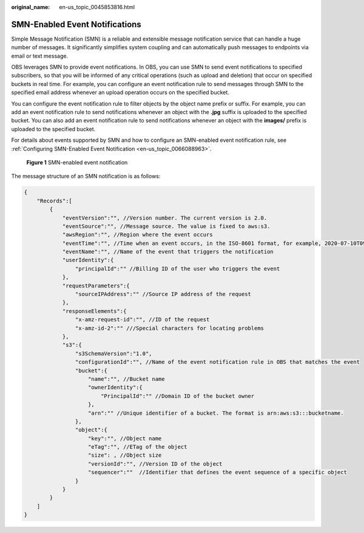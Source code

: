 :original_name: en-us_topic_0045853816.html

.. _en-us_topic_0045853816:

SMN-Enabled Event Notifications
===============================

Simple Message Notification (SMN) is a reliable and extensible message notification service that can handle a huge number of messages. It significantly simplifies system coupling and can automatically push messages to endpoints via email or text message.

OBS leverages SMN to provide event notifications. In OBS, you can use SMN to send event notifications to specified subscribers, so that you will be informed of any critical operations (such as upload and deletion) that occur on specified buckets in real time. For example, you can configure an event notification rule to send messages through SMN to the specified email address whenever an upload operation occurs on the specified bucket.

You can configure the event notification rule to filter objects by the object name prefix or suffix. For example, you can add an event notification rule to send notifications whenever an object with the **.jpg** suffix is uploaded to the specified bucket. You can also add an event notification rule to send notifications whenever an object with the **images/** prefix is uploaded to the specified bucket.

For details about events supported by SMN and how to configure an SMN-enabled event notification rule, see :ref:`Configuring SMN-Enabled Event Notification <en-us_topic_0066088963>`.


.. figure:: /_static/images/en-us_image_0136295107.png
   :alt: **Figure 1** SMN-enabled event notification

   **Figure 1** SMN-enabled event notification

The message structure of an SMN notification is as follows:

.. code-block::

   {
       "Records":[
           {
               "eventVersion":"", //Version number. The current version is 2.0.
               "eventSource":"", //Message source. The value is fixed to aws:s3.
               "awsRegion":"", //Region where the event occurs
               "eventTime":"", //Time when an event occurs, in the ISO-8601 format, for example, 2020-07-10T09:24:11.418Z
               "eventName":"", //Name of the event that triggers the notification
               "userIdentity":{
                   "principalId":"" //Billing ID of the user who triggers the event
               },
               "requestParameters":{
                   "sourceIPAddress":"" //Source IP address of the request
               },
               "responseElements":{
                   "x-amz-request-id":"", //ID of the request
                   "x-amz-id-2":"" ///Special characters for locating problems
               },
               "s3":{
                   "s3SchemaVersion":"1.0",
                   "configurationId":"", //Name of the event notification rule in OBS that matches the event
                   "bucket":{
                       "name":"", //Bucket name
                       "ownerIdentity":{
                           "PrincipalId":"" //Domain ID of the bucket owner
                       },
                       "arn":"" //Unique identifier of a bucket. The format is arn:aws:s3:::bucketname.
                   },
                   "object":{
                       "key":"", //Object name
                       "eTag":"", //ETag of the object
                       "size": , //Object size
                       "versionId":"", //Version ID of the object
                       "sequencer":""  //Identifier that defines the event sequence of a specific object
                   }
               }
           }
       ]
   }
